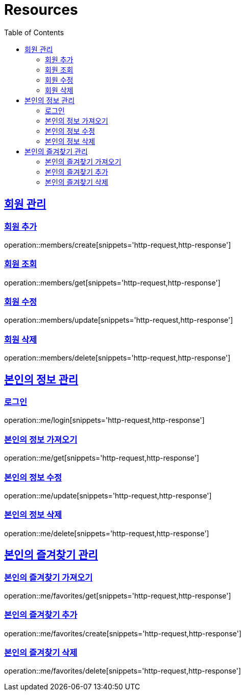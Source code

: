 ifndef::snippets[]
:snippets: ../../../build/generated-snippets
endif::[]
:doctype: book
:icons: font
:source-highlighter: highlightjs
:toc: left
:toclevels: 2
:sectlinks:
:operation-http-request-title: Example Request
:operation-http-response-title: Example Response

[[resources]]
= Resources

[[resources-members]]
== 회원 관리

[[resources-members-create]]
=== 회원 추가
operation::members/create[snippets='http-request,http-response']

[[resources-members-get]]
=== 회원 조회
operation::members/get[snippets='http-request,http-response']

[[resources-members-update]]
=== 회원 수정
operation::members/update[snippets='http-request,http-response']

[[resources-members-delete]]
=== 회원 삭제
operation::members/delete[snippets='http-request,http-response']

[[resources-me]]
== 본인의 정보 관리

[[resources-me-login]]
=== 로그인
operation::me/login[snippets='http-request,http-response']

[[resources-me-get]]
=== 본인의 정보 가져오기
operation::me/get[snippets='http-request,http-response']

[[resources-me-update]]
=== 본인의 정보 수정
operation::me/update[snippets='http-request,http-response']

[[resources-me-delete]]
=== 본인의 정보 삭제
operation::me/delete[snippets='http-request,http-response']

[[resources-me-favorites]]
== 본인의 즐겨찾기 관리

[[resources-me-favorites-get]]
=== 본인의 즐겨찾기 가져오기
operation::me/favorites/get[snippets='http-request,http-response']

[[resources-me-favorites-create]]
=== 본인의 즐겨찾기 추가
operation::me/favorites/create[snippets='http-request,http-response']

[[resources-me-favorites-delete]]
=== 본인의 즐겨찾기 삭제
operation::me/favorites/delete[snippets='http-request,http-response']

